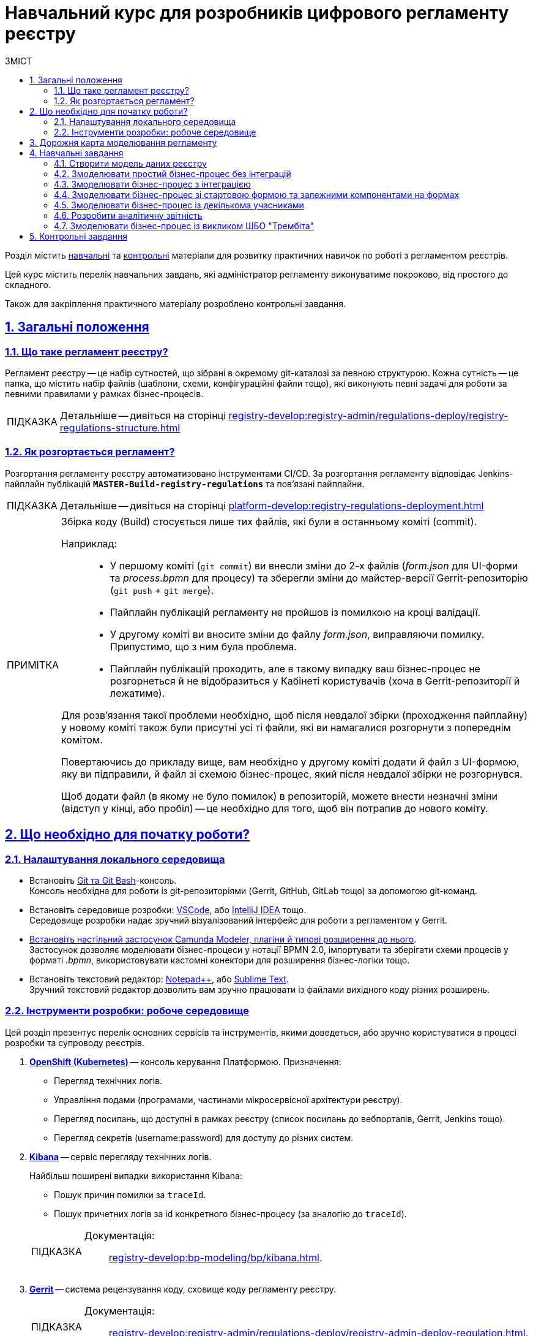 :toc-title: ЗМІСТ
:toc: auto
:toclevels: 5
:experimental:
:important-caption:     ВАЖЛИВО
:note-caption:          ПРИМІТКА
:tip-caption:           ПІДКАЗКА
:warning-caption:       ПОПЕРЕДЖЕННЯ
:caution-caption:       УВАГА
:example-caption:           Приклад
:figure-caption:            Зображення
:table-caption:             Таблиця
:appendix-caption:          Додаток
:sectnums:
:sectnumlevels: 5
:sectanchors:
:sectlinks:
:partnums:

= Навчальний курс для розробників цифрового регламенту реєстру

Розділ містить xref:study-project/study-tasks/overview.adoc[навчальні] та xref:study-project/control-tasks/overview.adoc[контрольні] матеріали для розвитку практичних навичок по роботі з регламентом реєстрів.

Цей курс містить перелік навчальних завдань, які адміністратор регламенту виконуватиме покроково, від простого до складного.

Також для закріплення практичного матеріалу розроблено контрольні завдання.

== Загальні положення

=== Що таке регламент реєстру?

[.underline]#Регламент реєстру# -- це набір сутностей, що зібрані в окремому git-каталозі за певною структурою. Кожна сутність -- це папка, що містить набір файлів (шаблони, схеми, конфігураційні файли тощо), які виконують певні задачі для роботи за певними правилами у рамках бізнес-процесів.

TIP: Детальніше -- дивіться на сторінці xref:registry-develop:registry-admin/regulations-deploy/registry-regulations-structure.adoc[]

=== Як розгортається регламент?

Розгортання регламенту реєстру автоматизовано інструментами CI/CD. За розгортання регламенту відповідає Jenkins-пайплайн публікацій `*MASTER-Build-registry-regulations*` та пов'язані пайплайни.

TIP: Детальніше -- дивіться на сторінці xref:platform-develop:registry-regulations-deployment.adoc[]

[NOTE]
====
Збірка коду (Build) стосується лише тих файлів, які були в останньому коміті (commit).

Наприклад: ::
* У першому коміті (`git commit`) ви внесли зміни до 2-х файлів (_form.json_ для UI-форми та _process.bpmn_ для процесу) та зберегли зміни до майстер-версії Gerrit-репозиторію (`git push` + `git merge`).
* Пайплайн публікацій регламенту не пройшов із помилкою на кроці валідації.
* У другому коміті ви вносите зміни до файлу _form.json_, виправляючи помилку. Припустимо, що з ним була проблема.
* Пайплайн публікацій проходить, але в такому випадку ваш бізнес-процес не розгорнеться й не відобразиться у Кабінеті користувачів (хоча в Gerrit-репозиторії й лежатиме).

Для розв'язання такої проблеми необхідно, щоб після невдалої збірки (проходження пайплайну) у новому коміті також були присутні усі ті файли, які ви намагалися розгорнути з попереднім комітом.

Повертаючись до прикладу вище, вам необхідно у другому коміті додати й файл з UI-формою, яку ви підправили, й файл зі схемою бізнес-процес, який після невдалої збірки не розгорнувся.

Щоб додати файл (в якому не було помилок) в репозиторій, можете внести незначні зміни (відступ у кінці, або пробіл) -- це необхідно для того, щоб він потрапив до нового коміту.

====

[#preconditions-setup]
== Що необхідно для початку роботи?

=== Налаштування локального середовища

* Встановіть https://git-scm.com/downloads[Git та Git Bash]-консоль. +
Консоль необхідна для роботи із git-репозиторіями (Gerrit, GitHub, GitLab тощо) за допомогою git-команд.
* Встановіть середовище розробки: https://code.visualstudio.com/download[VSCode], або https://www.jetbrains.com/idea/download/#section=windows[IntelliJ IDEA] тощо. +
Середовище розробки надає зручний візуалізований інтерфейс для роботи з регламентом у Gerrit.
* xref:bp-modeling/bp/element-templates/bp-element-templates-installation-configuration.adoc#business-process-modeler-extensions-installation[Встановіть настільний застосунок Camunda Modeler, плагіни й типові розширення до нього]. +
Застосунок дозволяє моделювати бізнес-процеси у нотації BPMN 2.0, імпортувати та зберігати схеми процесів у форматі _.bpmn_, використовувати кастомні конектори для розширення бізнес-логіки тощо.
* Встановіть текстовий редактор: https://notepad-plus-plus.org/downloads/[Notepad++], або https://www.sublimetext.com/[Sublime Text]. +
Зручний текстовий редактор дозволить вам зручно працювати із файлами вихідного коду різних розширень.

=== Інструменти розробки: робоче середовище
// Коротко перелічити інструменти, з якими доведеться працювати -- узяти звідси https://kb.epam.com/pages/viewpage.action?pageId=1808447575

Цей розділ презентує перелік основних сервісів та інструментів, якими доведеться, або зручно користуватися в процесі розробки та супроводу реєстрів.

. https://console-openshift-console.apps.envone.dev.registry.eua.gov.ua/[*OpenShift (Kubernetes)*] -- консоль керування Платформою. Призначення:

+
* Перегляд технічних логів.
* Управління подами (програмами, частинами мікросервісної архітектури реєстру).
* Перегляд посилань, що доступні в рамках реєстру (список посилань до вебпорталів, Gerrit, Jenkins тощо).
* Перегляд секретів (username:password) для доступу до різних систем.

. https://kibana-openshift-logging.apps.envone.dev.registry.eua.gov.ua/app/kibana[*Kibana*] -- сервіс перегляду технічних логів.
+
Найбільш поширені випадки використання Kibana:

* Пошук причин помилки за `traceId`.
* Пошук причетних логів за id конкретного бізнес-процесу (за аналогію до `traceId`).

+
[TIP]
====
Документація: ::
xref:registry-develop:bp-modeling/bp/kibana.adoc[].
====

. https://gerrit-control-plane-platform-main.apps.envone.dev.registry.eua.gov.ua/[*Gerrit*] -- система рецензування коду, сховище коду регламенту реєстру.
+
[TIP]
====
Документація: ::
xref:registry-develop:registry-admin/regulations-deploy/registry-admin-deploy-regulation.adoc[].
====

. https://jenkins-control-plane-platform-main.apps.envone.dev.registry.eua.gov.ua/[*Jenkins*] -- сервіс для автоматизованої збірки коду та розгортання компонентів регламенту. Призначення:

* Перегляд та управління процесом збірки коду.
* Перегляд логів, пов'язаних зі збіркою та розгортанням.

+
[TIP]
====
Документація: ::

* xref:platform-develop:registry-regulations-deployment.adoc[]
* xref:registry-develop:registry-admin/regulations-deploy/registry-regulations-auto-validation.adoc[]
====

. *Camunda Cockpit* -- сервіс для адміністрування екземплярів бізнес-процесів.
+
Призначення:

* Адміністрування бізнес-процесів
* Моніторинг бізнес-процесів
* Перевірка розгортання бізнес-процесів

+
[TIP]
====
Посилання до сервісу: :: https://business-proc-admin-<registry-name>.apps.envone.dev.registry.eua.gov.ua/

Документація: ::
xref:registry-develop:registry-admin/registry-admin-bp-management-cockpit.adoc[].
====

. https://platform-keycloak.apps.envone.dev.registry.eua.gov.ua/[*Keycloak*] -- сервіс управління ідентифікацією користувачів та надання їм прав доступу.

+
[TIP]
====
Документація: ::

* xref:registry-develop:registry-admin/create-users/manual-user-creation.adoc[]
* xref:admin:user-management-auth/keycloak-create-users.adoc[]
====

. *Swagger* -- інструмент для перегляду згенерованих API-точок доступу реєстру.

+
[TIP]
====
Посилання до сервісу: :: https://registry-rest-api-<registry-name>.apps.envone.dev.registry.eua.gov.ua/openapi.

Обов'язково додавайте [.underline]`*/openapi*` в кінець посилання, інакше ви потрапите до тестового середовища (пісочниці) Swagger.
====

. *pgAdmin* -- інструмент для роботи із базою даних реєстру, перегляд таблиць та представлень (Search Conditions).
+
[TIP]
====
Посилання до сервісу: :: https://pgadmin-<registry-name>.apps.envone.dev.registry.eua.gov.ua/.
====

. *Redash* -- інструмент для роботи з аналітичною звітністю. Створення та перегляд аналітичної звітності, створення запитів (Queries) та дашбордів (Dashboards), публікація та експорт звітності.
+
Є 2 екземпляри (сервіси) Redash: ::

* `*redash-admin*` -- необхідний для моделювання запитів та звітів зі сторони розробників/адміністраторів реєстру.
+
[TIP]
====
Посилання до сервісу: ::
https://redash-admin-<registry-name>.apps.envone.dev.registry.eua.gov.ua/

Документація: ::

* xref:registry-develop:study-project/study-tasks/task-6-registry-reports-modeling.adoc[] (Детальний опис створення та публікації аналітичної звітності)

* xref:registry-develop:data-modeling/reports/data-analytical-reports-creation.adoc[]
* xref:registry-develop:data-modeling/reports/data-analytical-data-access-rights.adoc[]
====

* `*redash-viewer*` -- необхідний для перегляду сформованих звітів зі сторони користувачів кабінету посадової особи (авторизація за допомогою КЕП ключа).
+
[TIP]
====
Посилання до сервісу: https://redash-viewer-<registry-name>.apps.envone.dev.registry.eua.gov.ua/
====

== Дорожня карта моделювання регламенту

Дорожня карта з моделювання регламенту (Roadmap) показує верхньорівневі етапи по роботі з основними сутностями регламенту та надає загальний контекст командам розробки та супроводу реєстрів.

[NOTE]
====
На діаграмі представлено лише основні елементи регламенту.

Платформа наразі дозволяє гнучко налаштовувати широкий спектр функціональності в рамках роботи з регламентом. Наприклад, _моделювання витягів різних форматів_, _налаштування відправлення повідомлень різними каналами зв'язку_, _управління налаштування реєстру_ тощо.
====

image:study-project/registry-regulations-roadmap.png[]

== Навчальні завдання

У цьому розділі представлені етапи, які знайомлять безпосередньо із практичними завданнями курсу та проводять короткий екскурс до основних задач, над якими працюватиме розробник регламенту.

=== Створити модель даних реєстру

В рамках цього завдання моделювальники мають: ::

. Створити логічну модель даних, створити ERD-діаграму.
. Створити фізичну модель даних відповідно до логічної моделі:

* Створити план розробки фізичної моделі:
** Визначити первинні ключі для кожної із сутностей.
** Визначити вторинні ключі, якщо вони є в сутності.
** Визначити обов'язкові поля.
** Визначити поля або комбінацію полів, що мають унікальні значення.
** Визначити назву таблиць та полів латиницею.

* Створити таблиці та зв'язки між ними.
* Створити критерії пошуку (таблиці-представлення, `VIEW`).
* Виконати первинне наповнення даними таблиць-довідників.
. Застосувати розроблену модель у регламенті.

TIP: Детальніше -- дивіться на сторінці xref:study-project/study-tasks/task-1-registry-db-modeling.adoc[].

=== Змоделювати простий бізнес-процес без інтеграцій

В рамках цього завдання моделювальники мають: ::

. Змоделювати простий бізнес-процес без інтеграцій із фабрикою даних або іншими реєстрами.
. Створити UI-форми введення даних до бізнес-процесу.
. Визначити ролі та надати права доступу до бізнес-процесу.
. Застосувати зміни у регламенті.

TIP: Детальніше -- дивіться на сторінці xref:study-project/study-tasks/task-2-bp-modeling-without-integration.adoc[].

=== Змоделювати бізнес-процес з інтеграцією

В рамках цього завдання моделювальники мають: ::

. Змоделювати бізнес-процес, що має інтеграцію з фабрикою даних.
* Змоделювати гілки у бізнес-процесі.
* Змоделювати уніфіковані кроки у бізнес-процесах за допомогою `Call Activity`.
. Змоделювати  UI-форми введення даних до бізнес-процесу та налаштувати компоненти `Select` для отримання даних із фабрики даних.
. Визначити ролі та надати права доступу до бізнес-процесу.
. Застосувати зміни у регламенті.

TIP: Детальніше -- дивіться на сторінці xref:study-project/study-tasks/task-3-bp-modeling-with-integration.adoc[].

=== Змоделювати бізнес-процес зі стартовою формою та залежними компонентами на формах

В рамках цього завдання моделювальники мають: ::

. Змоделювати бізнес-процес, який має стартову форму.
. Змоделювати UI-форми введення даних із залежними компонентами та компонентом *Edit Grid*.
. Визначити ролі та надати права доступу до бізнес-процесу.
. Застосувати зміни у регламенті.

TIP: Детальніше -- дивіться на сторінці xref:study-project/study-tasks/task-4-bp-modeling-with-start-form-and-depending-components.adoc[].

=== Змоделювати бізнес-процес із декількома учасниками

В рамках цього завдання моделювальники мають: ::

. Змоделювати бізнес-процес, що має декількох учасників.
. Змоделювати UI-форми введення даних та налаштувати їх за допомогою *formVariables*.
. Визначити ролі та надати права доступу до бізнес-процесу.
. Застосувати зміни у регламенті.

TIP: Детальніше -- дивіться на сторінці xref:study-project/study-tasks/task-5-bp-modeling-multiple-participants.adoc[].

=== Розробити аналітичну звітність

В рамках цього завдання моделювальники мають: ::

. Змоделювати аналітичне представлення.
. Надати доступ до аналітичного представлення.
. Створити 3 запити (Query) в Redash.
. Створити дашборд в Redash.
. Вивантажити архів із дашбордом та розпакувати його в регламенті.
. Перенести зміни до віддаленого Gerrit-репозиторію.
. Перевірити сформований звіт у Кабінеті посадової особи.

TIP: Детальніше -- дивіться на сторінці xref:study-project/study-tasks/task-6-registry-reports-modeling.adoc[].

=== Змоделювати бізнес-процес із викликом ШБО "Трембіта"

В рамках цього завдання моделювальники мають: ::

. Змоделювати 1 бізнес-процес.
. Змоделювати 3 форми внесення даних до бізнес-процесу.
. Надати доступи до бізнес-процесу для відповідних ролей.
. Зберегти створені артефакти до локального git-репозиторію.
. Перенести локальні зміни до віддаленого Gerrit-репозиторію.
. Перевірити працездатність бізнес-процесу.

TIP: Детальніше -- дивіться на сторінці xref:study-project/study-tasks/task-7-bp-modeling-trembita-invocation.adoc[].

== Контрольні завдання

Розділ охоплює контрольні завдання для самоперевірки після завершення навчальної частини. Наразі розроблені такі завдання, від простого до складного:

* xref:registry-develop:study-project/control-tasks/control-task-1.adoc[] -- має на меті отримати поглиблені практичні знання зі створення бізнес-процесів на Платформі.
* xref:registry-develop:study-project/control-tasks/control-task-2.adoc[] -- подальше поглиблення практичних навичок зі створення бізнес-процесів.
* xref:registry-develop:study-project/control-tasks/control-task-3.adoc[] -- подальше поглиблення практичних навичок зі створення бізнес-процесів, ознайомлення із вкладеними сутностями.